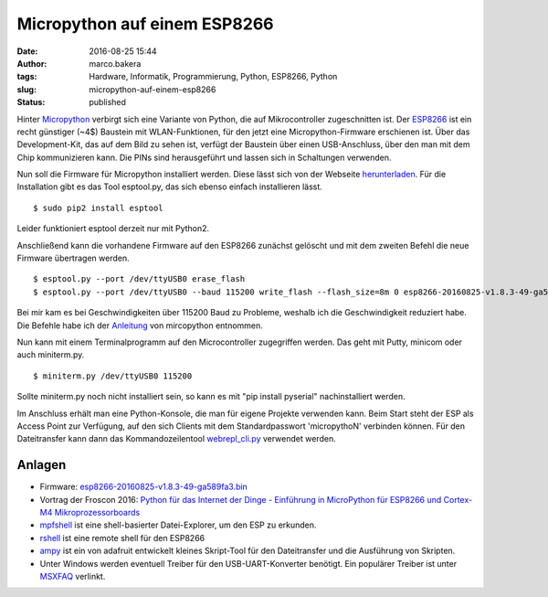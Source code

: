 Micropython auf einem ESP8266
#############################
:date: 2016-08-25 15:44
:author: marco.bakera
:tags: Hardware, Informatik, Programmierung, Python, ESP8266, Python
:slug: micropython-auf-einem-esp8266
:status: published

|esp8266|

Hinter `Micropython <https://micropython.org>`__ verbirgt sich eine
Variante von Python, die auf Mikrocontroller zugeschnitten ist. Der
`ESP8266 <http://www.mikrocontroller.net/articles/ESP8266>`__ ist ein
recht günstiger (~4$) Baustein mit WLAN-Funktionen, für den jetzt eine
Micropython-Firmware erschienen ist. Über das Development-Kit, das auf
dem Bild zu sehen ist, verfügt der Baustein über einen USB-Anschluss,
über den man mit dem Chip kommunizieren kann. Die PINs sind
herausgeführt und lassen sich in Schaltungen verwenden.

Nun soll die Firmware für Micropython installiert werden. Diese lässt
sich von der Webseite
`herunterladen <https://micropython.org/download/#esp8266>`__. Für die
Installation gibt es das Tool esptool.py, das sich ebenso einfach
installieren lässt.

::

    $ sudo pip2 install esptool

Leider funktioniert esptool derzeit nur mit Python2.

Anschließend kann die vorhandene Firmware auf den ESP8266 zunächst
gelöscht und mit dem zweiten Befehl die neue Firmware übertragen werden.

::

    $ esptool.py --port /dev/ttyUSB0 erase_flash
    $ esptool.py --port /dev/ttyUSB0 --baud 115200 write_flash --flash_size=8m 0 esp8266-20160825-v1.8.3-49-ga589fa3.bin

Bei mir kam es bei Geschwindigkeiten über 115200 Baud zu Probleme,
weshalb ich die Geschwindigkeit reduziert habe. Die Befehle habe ich der
`Anleitung <http://docs.micropython.org/en/latest/esp8266/esp8266/tutorial/intro.html#deploying-the-firmware>`__
von mircopython entnommen.

Nun kann mit einem Terminalprogramm auf den Microcontroller zugegriffen
werden. Das geht mit Putty, minicom oder auch miniterm.py.

::

    $ miniterm.py /dev/ttyUSB0 115200

Sollte miniterm.py noch nicht installiert sein, so kann es mit "pip
install pyserial" nachinstalliert werden.

Im Anschluss erhält man eine Python-Konsole, die man für eigene Projekte
verwenden kann. Beim Start steht der ESP als Access Point zur Verfügung,
auf den sich Clients mit dem Standardpasswort 'micropythoN' verbinden
können. Für den Dateitransfer kann dann das Kommandozeilentool
`webrepl\_cli.py <https://github.com/micropython/webrepl>`__ verwendet
werden.

Anlagen
'''''''

-  Firmware:
   `esp8266-20160825-v1.8.3-49-ga589fa3.bin <media/esp8266-20160825-v1.8.3-49-ga589fa3.bin_.zip>`__
-  Vortrag der Froscon 2016: `Python für das Internet der Dinge -
   Einführung in MicroPython für ESP8266 und Cortex-M4
   Mikroprozessorboards <https://media.ccc.de/v/froscon2016-1791-python_fur_das_internet_der_dinge>`__
-  `mpfshell <https://github.com/wendlers/mpfshell>`__ ist eine
   shell-basierter Datei-Explorer, um den ESP zu erkunden.
-  `rshell <https://github.com/dhylands/rshell>`__ ist eine remote shell
   für den ESP8266
-  `ampy <https://github.com/adafruit/ampy>`__ ist ein von adafruit
   entwickelt kleines Skript-Tool für den Dateitransfer und die
   Ausführung von Skripten.
-  Unter Windows werden eventuell Treiber für den USB-UART-Konverter
   benötigt. Ein populärer Treiber ist unter
   `MSXFAQ <http://www.msxfaq.de/sonst/bastelbude/nodemcu.htm>`__
   verlinkt.

.. |esp8266| image:: {filename}images/2016/08/esp8266.jpeg
   :class: alignnone size-full wp-image-1986
   :width: 100%

